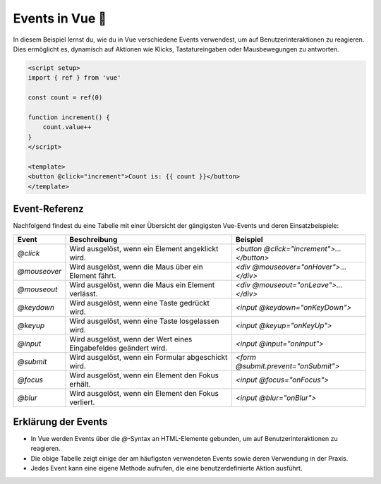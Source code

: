 Events in Vue 🚀
==============================

In diesem Beispiel lernst du, wie du in Vue verschiedene Events verwendest, um auf Benutzerinteraktionen zu reagieren. Dies ermöglicht es, dynamisch auf Aktionen wie Klicks, Tastatureingaben oder Mausbewegungen zu antworten.

.. code-block:: vue

    <script setup>
    import { ref } from 'vue'

    const count = ref(0)

    function increment() {
        count.value++
    }
    </script>

    <template>
    <button @click="increment">Count is: {{ count }}</button>
    </template>


Event-Referenz
--------------

Nachfolgend findest du eine Tabelle mit einer Übersicht der gängigsten Vue-Events und deren Einsatzbeispiele:

.. list-table::
   :header-rows: 1

   * - Event
     - Beschreibung
     - Beispiel
   * - `@click`
     - Wird ausgelöst, wenn ein Element angeklickt wird.
     - `<button @click="increment">...</button>`
   * - `@mouseover`
     - Wird ausgelöst, wenn die Maus über ein Element fährt.
     - `<div @mouseover="onHover">...</div>`
   * - `@mouseout`
     - Wird ausgelöst, wenn die Maus ein Element verlässt.
     - `<div @mouseout="onLeave">...</div>`
   * - `@keydown`
     - Wird ausgelöst, wenn eine Taste gedrückt wird.
     - `<input @keydown="onKeyDown">`
   * - `@keyup`
     - Wird ausgelöst, wenn eine Taste losgelassen wird.
     - `<input @keyup="onKeyUp">`
   * - `@input`
     - Wird ausgelöst, wenn der Wert eines Eingabefeldes geändert wird.
     - `<input @input="onInput">`
   * - `@submit`
     - Wird ausgelöst, wenn ein Formular abgeschickt wird.
     - `<form @submit.prevent="onSubmit">`
   * - `@focus`
     - Wird ausgelöst, wenn ein Element den Fokus erhält.
     - `<input @focus="onFocus">`
   * - `@blur`
     - Wird ausgelöst, wenn ein Element den Fokus verliert.
     - `<input @blur="onBlur">`

Erklärung der Events
--------------------

- In Vue werden Events über die `@`-Syntax an HTML-Elemente gebunden, um auf Benutzerinteraktionen zu reagieren.
- Die obige Tabelle zeigt einige der am häufigsten verwendeten Events sowie deren Verwendung in der Praxis.
- Jedes Event kann eine eigene Methode aufrufen, die eine benutzerdefinierte Aktion ausführt.
